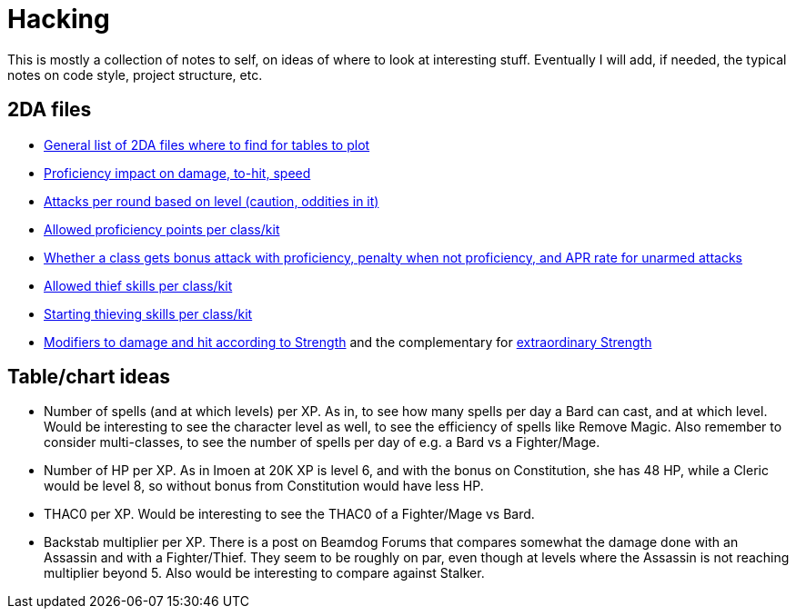 = Hacking

This is mostly a collection of notes to self, on ideas of where to look at
interesting stuff. Eventually I will add, if needed, the typical notes on code
style, project structure, etc.

== 2DA files

- https://gibberlings3.github.io/iesdp/files/2da/2da_bgee/index.htm[General list
  of 2DA files where to find for tables to plot]
- https://gibberlings3.github.io/iesdp/files/2da/2da_bgee/wspecial.htm[Proficiency
  impact on damage, to-hit, speed]
- https://gibberlings3.github.io/iesdp/files/2da/2da_bgee/wspatck.htm[Attacks
  per round based on level (caution, oddities in it)]
- https://gibberlings3.github.io/iesdp/files/2da/2da_bgee/weapprof.htm[Allowed
  proficiency points per class/kit]
- https://gibberlings3.github.io/iesdp/files/2da/2da_bgee/clswpbon.htm[Whether a
  class gets bonus attack with proficiency, penalty when not proficiency, and
  APR rate for unarmed attacks]
- https://gibberlings3.github.io/iesdp/files/2da/2da_bgee/thiefscl.htm[Allowed
  thief skills per class/kit]
- https://gibberlings3.github.io/iesdp/files/2da/2da_bgee/thiefskl.htm[Starting
  thieving skills per class/kit]
- https://gibberlings3.github.io/iesdp/files/2da/2da_bgee/strmod.htm[Modifiers
  to damage and hit according to Strength] and the complementary for
  https://gibberlings3.github.io/iesdp/files/2da/2da_bgee/strmodex.htm[extraordinary
  Strength]

== Table/chart ideas

- Number of spells (and at which levels) per XP. As in, to see how many spells
  per day a Bard can cast, and at which level. Would be interesting to see the
  character level as well, to see the efficiency of spells like Remove Magic.
  Also remember to consider multi-classes, to see the number of spells per day
  of e.g. a Bard vs a Fighter/Mage.

- Number of HP per XP. As in Imoen at 20K XP is level 6, and with the bonus on
  Constitution, she has 48 HP, while a Cleric would be level 8, so without bonus
  from Constitution would have less HP.

- THAC0 per XP. Would be interesting to see the THAC0 of a Fighter/Mage vs Bard.

- Backstab multiplier per XP. There is a post on Beamdog Forums that compares
  somewhat the damage done with an Assassin and with a Fighter/Thief. They seem
  to be roughly on par, even though at levels where the Assassin is not reaching
  multiplier beyond 5. Also would be interesting to compare against Stalker.
